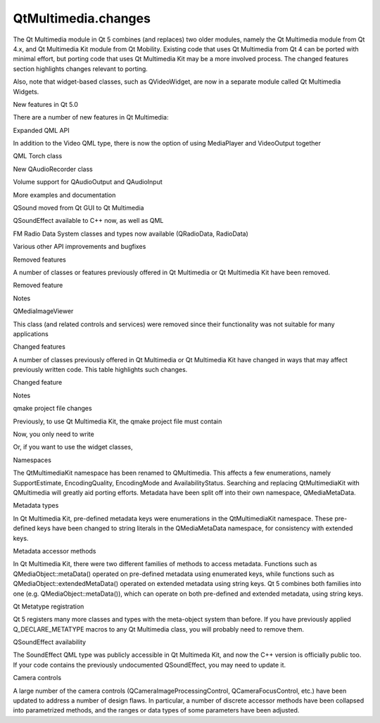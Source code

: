 QtMultimedia.changes
====================

.. raw:: html

   <p>

The Qt Multimedia module in Qt 5 combines (and replaces) two older
modules, namely the Qt Multimedia module from Qt 4.x, and Qt Multimedia
Kit module from Qt Mobility. Existing code that uses Qt Multimedia from
Qt 4 can be ported with minimal effort, but porting code that uses Qt
Multimedia Kit may be a more involved process. The changed features
section highlights changes relevant to porting.

.. raw:: html

   </p>

.. raw:: html

   <p>

Also, note that widget-based classes, such as QVideoWidget, are now in a
separate module called Qt Multimedia Widgets.

.. raw:: html

   </p>

.. raw:: html

   <h2 id="new-features-in-qt-5-0">

New features in Qt 5.0

.. raw:: html

   </h2>

.. raw:: html

   <p>

There are a number of new features in Qt Multimedia:

.. raw:: html

   </p>

.. raw:: html

   <ul>

.. raw:: html

   <li>

Expanded QML API

.. raw:: html

   </li>

.. raw:: html

   <li>

In addition to the Video QML type, there is now the option of using
MediaPlayer and VideoOutput together

.. raw:: html

   </li>

.. raw:: html

   <li>

QML Torch class

.. raw:: html

   </li>

.. raw:: html

   <li>

New QAudioRecorder class

.. raw:: html

   </li>

.. raw:: html

   <li>

Volume support for QAudioOutput and QAudioInput

.. raw:: html

   </li>

.. raw:: html

   <li>

More examples and documentation

.. raw:: html

   </li>

.. raw:: html

   <li>

QSound moved from Qt GUI to Qt Multimedia

.. raw:: html

   </li>

.. raw:: html

   <li>

QSoundEffect available to C++ now, as well as QML

.. raw:: html

   </li>

.. raw:: html

   <li>

FM Radio Data System classes and types now available (QRadioData,
RadioData)

.. raw:: html

   </li>

.. raw:: html

   <li>

Various other API improvements and bugfixes

.. raw:: html

   </li>

.. raw:: html

   </ul>

.. raw:: html

   <h2 id="removed-features">

Removed features

.. raw:: html

   </h2>

.. raw:: html

   <p>

A number of classes or features previously offered in Qt Multimedia or
Qt Multimedia Kit have been removed.

.. raw:: html

   </p>

.. raw:: html

   <table class="generic" width="70%">

.. raw:: html

   <thead>

.. raw:: html

   <tr class="qt-style">

.. raw:: html

   <th>

Removed feature

.. raw:: html

   </th>

.. raw:: html

   <th>

Notes

.. raw:: html

   </th>

.. raw:: html

   </tr>

.. raw:: html

   </thead>

.. raw:: html

   <tr valign="top">

.. raw:: html

   <td>

QMediaImageViewer

.. raw:: html

   </td>

.. raw:: html

   <td>

This class (and related controls and services) were removed since their
functionality was not suitable for many applications

.. raw:: html

   </td>

.. raw:: html

   </tr>

.. raw:: html

   </table>

.. raw:: html

   <h2 id="changed-features">

Changed features

.. raw:: html

   </h2>

.. raw:: html

   <p>

A number of classes previously offered in Qt Multimedia or Qt Multimedia
Kit have changed in ways that may affect previously written code. This
table highlights such changes.

.. raw:: html

   </p>

.. raw:: html

   <table class="generic" width="70%">

.. raw:: html

   <thead>

.. raw:: html

   <tr class="qt-style">

.. raw:: html

   <th>

Changed feature

.. raw:: html

   </th>

.. raw:: html

   <th>

Notes

.. raw:: html

   </th>

.. raw:: html

   </tr>

.. raw:: html

   </thead>

.. raw:: html

   <tr valign="top">

.. raw:: html

   <td>

qmake project file changes

.. raw:: html

   </td>

.. raw:: html

   <td>

Previously, to use Qt Multimedia Kit, the qmake project file must
contain

.. raw:: html

   <pre class="cpp">CONFIG <span class="operator">+</span><span class="operator">=</span> mobility
   MOBILITY <span class="operator">+</span><span class="operator">=</span> multimedia</pre>

.. raw:: html

   <p>

Now, you only need to write

.. raw:: html

   </p>

.. raw:: html

   <pre class="cpp">QT <span class="operator">+</span><span class="operator">=</span> multimedia</pre>

.. raw:: html

   <p>

Or, if you want to use the widget classes,

.. raw:: html

   </p>

.. raw:: html

   <pre class="cpp">QT <span class="operator">+</span><span class="operator">=</span> multimedia multimediawidgets</pre>

.. raw:: html

   </td>

.. raw:: html

   </tr>

.. raw:: html

   <tr valign="top">

.. raw:: html

   <td>

Namespaces

.. raw:: html

   </td>

.. raw:: html

   <td>

The QtMultimediaKit namespace has been renamed to QMultimedia. This
affects a few enumerations, namely SupportEstimate, EncodingQuality,
EncodingMode and AvailabilityStatus. Searching and replacing
QtMultimediaKit with QMultimedia will greatly aid porting efforts.
Metadata have been split off into their own namespace, QMediaMetaData.

.. raw:: html

   </td>

.. raw:: html

   </tr>

.. raw:: html

   <tr valign="top">

.. raw:: html

   <td>

Metadata types

.. raw:: html

   </td>

.. raw:: html

   <td>

In Qt Multimedia Kit, pre-defined metadata keys were enumerations in the
QtMultimediaKit namespace. These pre-defined keys have been changed to
string literals in the QMediaMetaData namespace, for consistency with
extended keys.

.. raw:: html

   </td>

.. raw:: html

   </tr>

.. raw:: html

   <tr valign="top">

.. raw:: html

   <td>

Metadata accessor methods

.. raw:: html

   </td>

.. raw:: html

   <td>

In Qt Multimedia Kit, there were two different families of methods to
access metadata. Functions such as QMediaObject::metaData() operated on
pre-defined metadata using enumerated keys, while functions such as
QMediaObject::extendedMetaData() operated on extended metadata using
string keys. Qt 5 combines both families into one (e.g.
QMediaObject::metaData()), which can operate on both pre-defined and
extended metadata, using string keys.

.. raw:: html

   </td>

.. raw:: html

   </tr>

.. raw:: html

   <tr valign="top">

.. raw:: html

   <td>

Qt Metatype registration

.. raw:: html

   </td>

.. raw:: html

   <td>

Qt 5 registers many more classes and types with the meta-object system
than before. If you have previously applied Q\_DECLARE\_METATYPE macros
to any Qt Multimedia class, you will probably need to remove them.

.. raw:: html

   </td>

.. raw:: html

   </tr>

.. raw:: html

   <tr valign="top">

.. raw:: html

   <td>

QSoundEffect availability

.. raw:: html

   </td>

.. raw:: html

   <td>

The SoundEffect QML type was publicly accessible in Qt Multimeda Kit,
and now the C++ version is officially public too. If your code contains
the previously undocumented QSoundEffect, you may need to update it.

.. raw:: html

   </td>

.. raw:: html

   </tr>

.. raw:: html

   <tr valign="top">

.. raw:: html

   <td>

Camera controls

.. raw:: html

   </td>

.. raw:: html

   <td>

A large number of the camera controls (QCameraImageProcessingControl,
QCameraFocusControl, etc.) have been updated to address a number of
design flaws. In particular, a number of discrete accessor methods have
been collapsed into parametrized methods, and the ranges or data types
of some parameters have been adjusted.

.. raw:: html

   </td>

.. raw:: html

   </tr>

.. raw:: html

   </table>

.. raw:: html

   <!-- @@@changes.html -->
